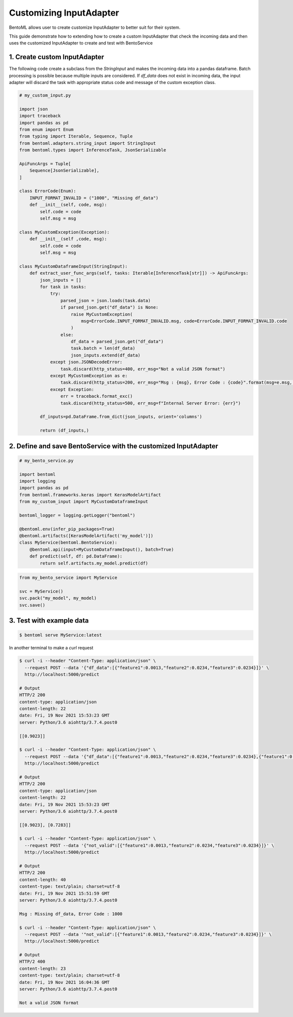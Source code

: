 Customizing InputAdapter
========================

BentoML allows user to create customize InputAdapter to better suit for their system.

This guide demonstrate how to extending how to create a custom InputAdapter that check the
incoming data and then uses the customized InputAdapter to create and test with BentoService

-----------------------------
1. Create custom InputAdapter
-----------------------------

The following code create a subclass from the `StringInput` and makes the incoming data into a pandas dataframe.
Batch processing is possible because multiple inputs are considered. If `df_data` does not exist in incoming data,
the input adapter will discard the task with appropriate status code and message of the custom exception class.

.. code-block:: python

    # my_custom_input.py

    import json
    import traceback
    import pandas as pd
    from enum import Enum
    from typing import Iterable, Sequence, Tuple
    from bentoml.adapters.string_input import StringInput
    from bentoml.types import InferenceTask, JsonSerializable

    ApiFuncArgs = Tuple[
        Sequence[JsonSerializable],
    ]

    class ErrorCode(Enum):
        INPUT_FORMAT_INVALID = ("1000", "Missing df_data")
        def __init__(self, code, msg):
            self.code = code
            self.msg = msg

    class MyCustomException(Exception):
        def __init__(self ,code, msg):
            self.code = code
            self.msg = msg

    class MyCustomDataframeInput(StringInput):
        def extract_user_func_args(self, tasks: Iterable[InferenceTask[str]]) -> ApiFuncArgs:
            json_inputs = []
            for task in tasks:
                try:
                    parsed_json = json.loads(task.data)
                    if parsed_json.get("df_data") is None:
                        raise MyCustomException(
                            msg=ErrorCode.INPUT_FORMAT_INVALID.msg, code=ErrorCode.INPUT_FORMAT_INVALID.code
                        )
                    else:
                        df_data = parsed_json.get("df_data")
                        task.batch = len(df_data)
                        json_inputs.extend(df_data)
                except json.JSONDecodeError:
                    task.discard(http_status=400, err_msg="Not a valid JSON format")
                except MyCustomException as e:
                    task.discard(http_status=200, err_msg="Msg : {msg}, Error Code : {code}".format(msg=e.msg, code=e.code))
                except Exception:
                    err = traceback.format_exc()
                    task.discard(http_status=500, err_msg=f"Internal Server Error: {err}")

            df_inputs=pd.DataFrame.from_dict(json_inputs, orient='columns')

            return (df_inputs,)


----------------------------------------------------------------
2. Define and save BentoService with the customized InputAdapter
----------------------------------------------------------------

.. code-block:: python

    # my_bento_service.py

    import bentoml
    import logging
    import pandas as pd
    from bentoml.frameworks.keras import KerasModelArtifact
    from my_custom_input import MyCustomDataframeInput

    bentoml_logger = logging.getLogger("bentoml")

    @bentoml.env(infer_pip_packages=True)
    @bentoml.artifacts([KerasModelArtifact('my_model')])
    class MyService(bentoml.BentoService):
        @bentoml.api(input=MyCustomDataframeInput(), batch=True)
        def predict(self, df: pd.DataFrame):
            return self.artifacts.my_model.predict(df)


.. code-block:: python

    from my_bento_service import MyService

    svc = MyService()
    svc.pack("my_model", my_model)
    svc.save()


-------------------------
3. Test with example data
-------------------------

.. code-block:: shell

    $ bentoml serve MyService:latest


In another terminal to make a `curl` request

.. code-block:: shell

    $ curl -i --header "Content-Type: application/json" \
      --request POST --data '{"df_data":[{"feature1":0.0013,"feature2":0.0234,"feature3":0.0234}]}' \
      http://localhost:5000/predict

    # Output
    HTTP/2 200
    content-type: application/json
    content-length: 22
    date: Fri, 19 Nov 2021 15:53:23 GMT
    server: Python/3.6 aiohttp/3.7.4.post0

    [[0.9023]]

    $ curl -i --header "Content-Type: application/json" \
      --request POST --data '{"df_data":[{"feature1":0.0013,"feature2":0.0234,"feature3":0.0234},{"feature1":0.0029,"feature2":0.0287,"feature3":0.0980}]}' \
      http://localhost:5000/predict

    # Output
    HTTP/2 200
    content-type: application/json
    content-length: 22
    date: Fri, 19 Nov 2021 15:53:23 GMT
    server: Python/3.6 aiohttp/3.7.4.post0

    [[0.9023], [0.7283]]

    $ curl -i --header "Content-Type: application/json" \
      --request POST --data '{"not_valid":[{"feature1":0.0013,"feature2":0.0234,"feature3":0.0234}]}' \
      http://localhost:5000/predict

    # Output
    HTTP/2 200
    content-length: 40
    content-type: text/plain; charset=utf-8
    date: Fri, 19 Nov 2021 15:51:59 GMT
    server: Python/3.6 aiohttp/3.7.4.post0

    Msg : Missing df_data, Error Code : 1000

    $ curl -i --header "Content-Type: application/json" \
      --request POST --data '"not_valid":[{"feature1":0.0013,"feature2":0.0234,"feature3":0.0234}]}' \
      http://localhost:5000/predict

    # Output
    HTTP/2 400
    content-length: 23
    content-type: text/plain; charset=utf-8
    date: Fri, 19 Nov 2021 16:04:36 GMT
    server: Python/3.6 aiohttp/3.7.4.post0

    Not a valid JSON format